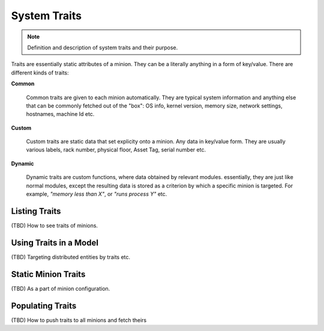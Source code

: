 .. raw:: html

   <style type="text/css">
     span.underlined {
       text-decoration: underline;
     }
     span.bolditalic {
       font-weight: bold;
       font-style: italic;
     }
   </style>

.. role:: u
   :class: underlined

.. role:: bi
   :class: bolditalic

.. _systraits:

System Traits
=============

.. note::

    Definition and description of system traits and their purpose.

Traits are essentially static attributes of a minion. They can be a literally anything
in a form of key/value. There are different kinds of traits:

**Common**

   Common traits are given to each minion automatically. They are typical system
   information and anything else that can be commonly fetched out of the "box": OS info,
   kernel version, memory size, network settings, hostnames, machine Id etc.

**Custom**

   Custom traits are static data that set explicity onto a minion. Any data in
   key/value form. They are usually various labels, rack number, physical floor,
   Asset Tag, serial number etc.

**Dynamic**

   Dynamic traits are custom functions, where data obtained by relevant modules.
   essentially, they are just like normal modules, except the resulting data is stored as
   a criterion by which a specific minion is targeted. For example, *"memory less than X"*,
   or *"runs process Y"* etc.

Listing Traits
--------------

(TBD) How to see traits of minions.

Using Traits in a Model
-----------------------

(TBD) Targeting distributed entities by traits etc.

Static Minion Traits
--------------------

(TBD) As a part of minion configuration.

Populating Traits
-----------------

(TBD) How to push traits to all minions and fetch theirs
